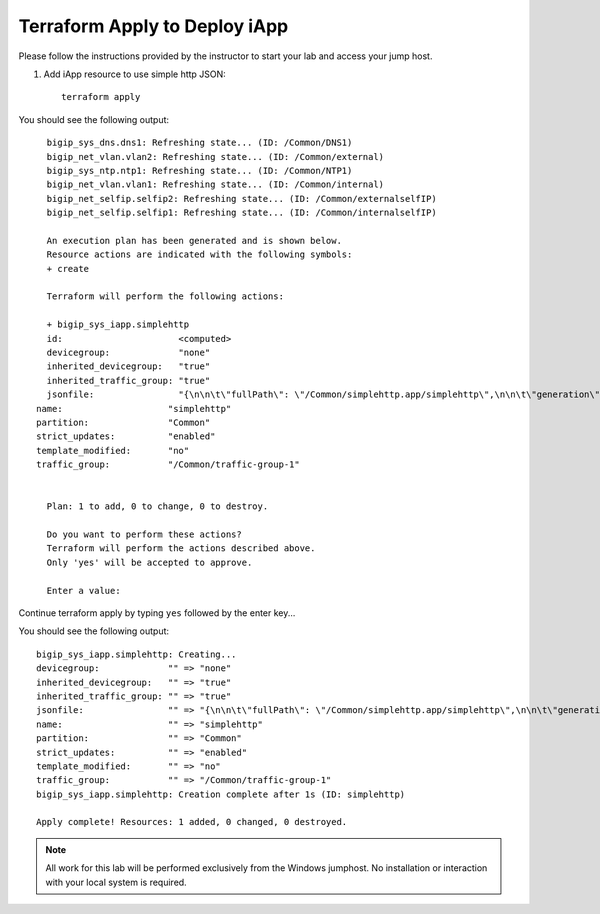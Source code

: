 Terraform Apply to Deploy iApp
------------------------------

Please follow the instructions provided by the instructor to start your
lab and access your jump host.

#. Add iApp resource to use simple http JSON::

    terraform apply

You should see the following output::

	bigip_sys_dns.dns1: Refreshing state... (ID: /Common/DNS1)
	bigip_net_vlan.vlan2: Refreshing state... (ID: /Common/external)
	bigip_sys_ntp.ntp1: Refreshing state... (ID: /Common/NTP1)
	bigip_net_vlan.vlan1: Refreshing state... (ID: /Common/internal)
	bigip_net_selfip.selfip2: Refreshing state... (ID: /Common/externalselfIP)
	bigip_net_selfip.selfip1: Refreshing state... (ID: /Common/internalselfIP)

	An execution plan has been generated and is shown below.
	Resource actions are indicated with the following symbols:
  	+ create

	Terraform will perform the following actions:

  	+ bigip_sys_iapp.simplehttp
      	id:                      <computed>
      	devicegroup:             "none"
      	inherited_devicegroup:   "true"
      	inherited_traffic_group: "true"
      	jsonfile:                "{\n\n\t\"fullPath\": \"/Common/simplehttp.app/simplehttp\",\n\n\t\"generation\": 222,\n\n\t\"inheritedDevicegroup\": \"true\",\n\n\t\"inheritedTrafficGroup\": \"true\",\n\n\t\"kind\": \"tm:sys:application:service:servicestate\",\n\n\t\"name\": \"simplehttp\",\n\n\t\"partition\": \"Common\",\n\n\t\"selfLink\": \"https://localhost/mgmt/tm/sys/application/service/~Common~simplehttp.app~simplehttp?ver=13.0.0\",\n\n\t\"strictUpdates\": \"enabled\",\n\n\t\"subPath\": \"simplehttp.app\",\n\n\t\"tables\": [{\n\n\t\t\t\"name\": \"basic__snatpool_members\"\n\n\t\t},\n\n\t\t{\n\n\t\t\t\"name\": \"net__snatpool_members\"\n\n\t\t},\n\n\t\t{\n\n\t\t\t\"name\": \"optimizations__hosts\"\n\n\t\t},\n\n\t\t{\n\n\t\t\t\"columnNames\": [\n\n\t\t\t\t\"name\"\n\n\t\t\t],\n\n\t\t\t\"name\": \"pool__hosts\",\n\n\t\t\t\"rows\": [{\n\n\t\t\t\t\"row\": [\n\n\t\t\t\t\t\"f5.cisco.com\"\n\n\t\t\t\t]\n\n\t\t\t}]\n\n\t\t},\n\n\t\t{\n\n\t\t\t\"columnNames\": [\n\n\t\t\t\t\"addr\",\n\n\t\t\t\t\"port\",\n\n\t\t\t\t\"connection_limit\"\n\n\t\t\t],\n\n\t\t\t\"name\": \"pool__members\",\n\n\t\t\t\"rows\": [{\n\n\t\t\t\t\t\"row\": [\n\n\t\t\t\t\t\t\"10.1.20.252\",\n\n\t\t\t\t\t\t\"80\",\n\n\t\t\t\t\t\t\"0\"\n\n\t\t\t\t\t]\n\n\t\t\t\t}\n\n\n\n\t\t\t]\n\n\t\t},\n\n\t\t{\n\n\t\t\t\"name\": \"server_pools__servers\"\n\n\t\t}\n\n\t],\n\n\t\"template\": \"/Common/f5.http\",\n\n\t\"templateModified\": \"no\",\n\n\t\"templateReference\": {\n\n\t\t\"link\": \"https://localhost/mgmt/tm/sys/application/template/~Common~f5.http?ver=13.0.0\"\n\n\t},\n\n\t\"trafficGroup\": \"/Common/traffic-group-1\",\n\n\t\"trafficGroupReference\": {\n\n\t\t\"link\": \"https://localhost/mgmt/tm/cm/traffic-group/~Common~traffic-group-1?ver=13.0.0\"\n\n\t},\n\n\t\"variables\": [{\n\n\t\t\t\"encrypted\": \"no\",\n\n\t\t\t\"name\": \"client__http_compression\",\n\n\t\t\t\"value\": \"/#create_new#\"\n\n\t\t},\n\n\t\t{\n\n\t\t\t\"encrypted\": \"no\",\n\n\t\t\t\"name\": \"monitor__monitor\",\n\n\t\t\t\"value\": \"/Common/http\"\n\n\t\t},\n\n\t\t{\n\n\t\t\t\"encrypted\": \"no\",\n\n\t\t\t\"name\": \"net__client_mode\",\n\n\t\t\t\"value\": \"wan\"\n\n\t\t},\n\n\t\t{\n\n\t\t\t\"encrypted\": \"no\",\n\n\t\t\t\"name\": \"net__server_mode\",\n\n\t\t\t\"value\": \"lan\"\n\n\t\t},\n\n\t\t{\n\n\t\t\t\"encrypted\": \"no\",\n\n\t\t\t\"name\": \"net__v13_tcp\",\n\n\t\t\t\"value\": \"warn\"\n\n\t\t},\n\n\t\t{\n\n\t\t\t\"encrypted\": \"no\",\n\n\t\t\t\"name\": \"pool__addr\",\n\n\t\t\t\"value\": \"10.1.10.100\"\n\n\t\t},\n\n\t\t{\n\n\t\t\t\"encrypted\": \"no\",\n\n\t\t\t\"name\": \"pool__pool_to_use\",\n\n\t\t\t\"value\": \"/#create_new#\"\n\n\t\t},\n\n\t\t{\n\n\t\t\t\"encrypted\": \"no\",\n\n\t\t\t\"name\": \"pool__port\",\n\n\t\t\t\"value\": \"80\"\n\n\t\t},\n\n\t\t{\n\n\t\t\t\"encrypted\": \"no\",\n\n\t\t\t\"name\": \"ssl__mode\",\n\n\t\t\t\"value\": \"no_ssl\"\n\n\t\t},\n\n\t\t{\n\n\t\t\t\"encrypted\": \"no\",\n\n\t\t\t\"name\": \"ssl_encryption_questions__advanced\",\n\n\t\t\t\"value\": \"no\"\n\n\t\t},\n\n\t\t{\n\n\t\t\t\"encrypted\": \"no\",\n\n\t\t\t\"name\": \"ssl_encryption_questions__help\",\n\n\t\t\t\"value\": \"hide\"\n\n\t\t}\n\n\t]\n\n}\n"
      name:                    "simplehttp"
      partition:               "Common"
      strict_updates:          "enabled"
      template_modified:       "no"
      traffic_group:           "/Common/traffic-group-1"


	Plan: 1 to add, 0 to change, 0 to destroy.

	Do you want to perform these actions?
  	Terraform will perform the actions described above.
  	Only 'yes' will be accepted to approve.

  	Enter a value:

Continue terraform apply by typing ``yes`` followed by the enter key...

You should see the following output::

	bigip_sys_iapp.simplehttp: Creating...
  	devicegroup:             "" => "none"
  	inherited_devicegroup:   "" => "true"
  	inherited_traffic_group: "" => "true"
  	jsonfile:                "" => "{\n\n\t\"fullPath\": \"/Common/simplehttp.app/simplehttp\",\n\n\t\"generation\": 222,\n\n\t\"inheritedDevicegroup\": \"true\",\n\n\t\"inheritedTrafficGroup\": \"true\",\n\n\t\"kind\": \"tm:sys:application:service:servicestate\",\n\n\t\"name\": \"simplehttp\",\n\n\t\"partition\": \"Common\",\n\n\t\"selfLink\": \"https://localhost/mgmt/tm/sys/application/service/~Common~simplehttp.app~simplehttp?ver=13.0.0\",\n\n\t\"strictUpdates\": \"enabled\",\n\n\t\"subPath\": \"simplehttp.app\",\n\n\t\"tables\": [{\n\n\t\t\t\"name\": \"basic__snatpool_members\"\n\n\t\t},\n\n\t\t{\n\n\t\t\t\"name\": \"net__snatpool_members\"\n\n\t\t},\n\n\t\t{\n\n\t\t\t\"name\": \"optimizations__hosts\"\n\n\t\t},\n\n\t\t{\n\n\t\t\t\"columnNames\": [\n\n\t\t\t\t\"name\"\n\n\t\t\t],\n\n\t\t\t\"name\": \"pool__hosts\",\n\n\t\t\t\"rows\": [{\n\n\t\t\t\t\"row\": [\n\n\t\t\t\t\t\"f5.cisco.com\"\n\n\t\t\t\t]\n\n\t\t\t}]\n\n\t\t},\n\n\t\t{\n\n\t\t\t\"columnNames\": [\n\n\t\t\t\t\"addr\",\n\n\t\t\t\t\"port\",\n\n\t\t\t\t\"connection_limit\"\n\n\t\t\t],\n\n\t\t\t\"name\": \"pool__members\",\n\n\t\t\t\"rows\": [{\n\n\t\t\t\t\t\"row\": [\n\n\t\t\t\t\t\t\"10.1.20.252\",\n\n\t\t\t\t\t\t\"80\",\n\n\t\t\t\t\t\t\"0\"\n\n\t\t\t\t\t]\n\n\t\t\t\t}\n\n\n\n\t\t\t]\n\n\t\t},\n\n\t\t{\n\n\t\t\t\"name\": \"server_pools__servers\"\n\n\t\t}\n\n\t],\n\n\t\"template\": \"/Common/f5.http\",\n\n\t\"templateModified\": \"no\",\n\n\t\"templateReference\": {\n\n\t\t\"link\": \"https://localhost/mgmt/tm/sys/application/template/~Common~f5.http?ver=13.0.0\"\n\n\t},\n\n\t\"trafficGroup\": \"/Common/traffic-group-1\",\n\n\t\"trafficGroupReference\": {\n\n\t\t\"link\": \"https://localhost/mgmt/tm/cm/traffic-group/~Common~traffic-group-1?ver=13.0.0\"\n\n\t},\n\n\t\"variables\": [{\n\n\t\t\t\"encrypted\": \"no\",\n\n\t\t\t\"name\": \"client__http_compression\",\n\n\t\t\t\"value\": \"/#create_new#\"\n\n\t\t},\n\n\t\t{\n\n\t\t\t\"encrypted\": \"no\",\n\n\t\t\t\"name\": \"monitor__monitor\",\n\n\t\t\t\"value\": \"/Common/http\"\n\n\t\t},\n\n\t\t{\n\n\t\t\t\"encrypted\": \"no\",\n\n\t\t\t\"name\": \"net__client_mode\",\n\n\t\t\t\"value\": \"wan\"\n\n\t\t},\n\n\t\t{\n\n\t\t\t\"encrypted\": \"no\",\n\n\t\t\t\"name\": \"net__server_mode\",\n\n\t\t\t\"value\": \"lan\"\n\n\t\t},\n\n\t\t{\n\n\t\t\t\"encrypted\": \"no\",\n\n\t\t\t\"name\": \"net__v13_tcp\",\n\n\t\t\t\"value\": \"warn\"\n\n\t\t},\n\n\t\t{\n\n\t\t\t\"encrypted\": \"no\",\n\n\t\t\t\"name\": \"pool__addr\",\n\n\t\t\t\"value\": \"10.1.10.100\"\n\n\t\t},\n\n\t\t{\n\n\t\t\t\"encrypted\": \"no\",\n\n\t\t\t\"name\": \"pool__pool_to_use\",\n\n\t\t\t\"value\": \"/#create_new#\"\n\n\t\t},\n\n\t\t{\n\n\t\t\t\"encrypted\": \"no\",\n\n\t\t\t\"name\": \"pool__port\",\n\n\t\t\t\"value\": \"80\"\n\n\t\t},\n\n\t\t{\n\n\t\t\t\"encrypted\": \"no\",\n\n\t\t\t\"name\": \"ssl__mode\",\n\n\t\t\t\"value\": \"no_ssl\"\n\n\t\t},\n\n\t\t{\n\n\t\t\t\"encrypted\": \"no\",\n\n\t\t\t\"name\": \"ssl_encryption_questions__advanced\",\n\n\t\t\t\"value\": \"no\"\n\n\t\t},\n\n\t\t{\n\n\t\t\t\"encrypted\": \"no\",\n\n\t\t\t\"name\": \"ssl_encryption_questions__help\",\n\n\t\t\t\"value\": \"hide\"\n\n\t\t}\n\n\t]\n\n}\n"
  	name:                    "" => "simplehttp"
  	partition:               "" => "Common"
  	strict_updates:          "" => "enabled"
  	template_modified:       "" => "no"
  	traffic_group:           "" => "/Common/traffic-group-1"
	bigip_sys_iapp.simplehttp: Creation complete after 1s (ID: simplehttp)

	Apply complete! Resources: 1 added, 0 changed, 0 destroyed.


.. NOTE::
	 All work for this lab will be performed exclusively from the Windows
	 jumphost. No installation or interaction with your local system is
	 required.
